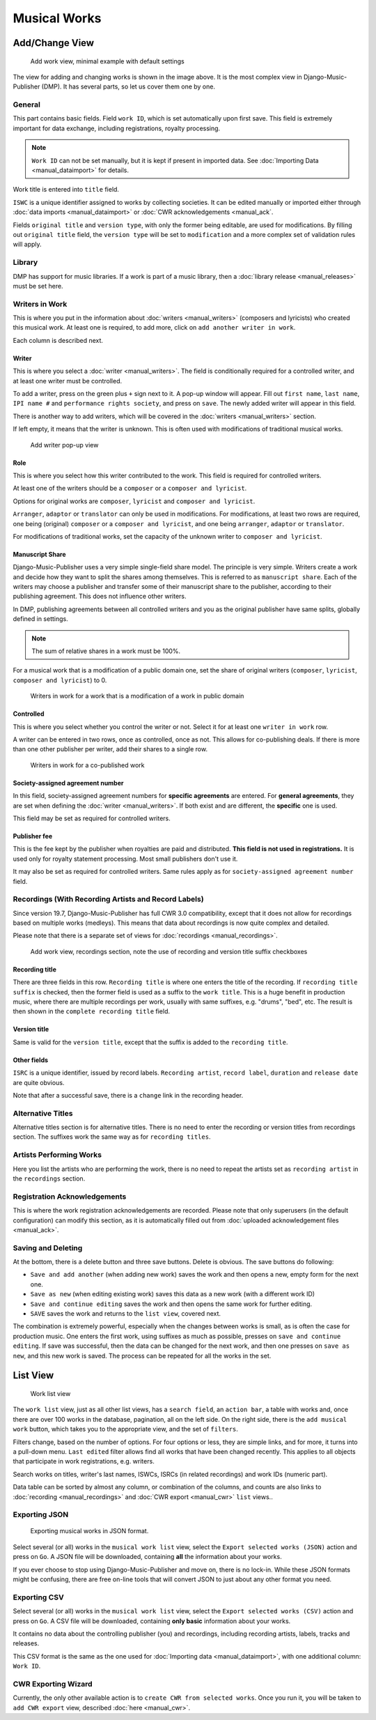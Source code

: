 Musical Works
_____________

Add/Change View
============================================

.. figure:: /images/add_work.png
   :width: 100%

   Add work view, minimal example with default settings

The view for adding and changing works is shown in the image above.
It is the most complex view in Django-Music-Publisher (DMP).
It has several parts, so let us cover them one by one.

General
+++++++

This part contains basic fields. Field ``work ID``, which is set automatically upon first save. This field is extremely important for data exchange, including registrations, royalty processing.

.. note::
   ``Work ID`` can not be set manually, but it is kept if present in imported data.
   See :doc:`Importing Data <manual_dataimport>` for details.

Work title is entered into ``title`` field.

``ISWC`` is a unique identifier assigned to works by collecting societies. It can be edited manually or imported
either through :doc:`data imports <manual_dataimport>` or :doc:`CWR acknowledgements <manual_ack`.

Fields ``original title`` and ``version type``, with only the former being
editable, are used for modifications. By filling out ``original title``
field, the ``version type`` will be set to ``modification`` and a more
complex set of validation rules will apply.

Library
+++++++

DMP has support for music libraries. If a work is part of
a music library, then a
:doc:`library release <manual_releases>` must be set here.

Writers in Work
+++++++++++++++

This is where you put in the information about :doc:`writers <manual_writers>` (composers and lyricists) who created this musical work. At least one is required, to add more, click on ``add another writer in work``.

Each column is described next.

Writer
------

This is where you select a :doc:`writer <manual_writers>`. The field is conditionally required for a controlled writer, and at least one writer must be controlled.

To add a writer, press on the green plus ``+`` sign next to it. A pop-up window will appear. Fill out ``first name``, ``last name``, ``IPI name #`` and ``performance rights society``, and press on ``save``. The newly added writer will appear in this field.

There is another way to add writers, which will be covered in the :doc:`writers <manual_writers>` section.

If left empty, it means that the writer is unknown. This is often used with modifications of traditional musical works.


.. figure:: /images/add_writer.png
   :width: 100%

   Add writer pop-up view

Role
--------

This is where you select how this writer contributed to the work. This field
is required for controlled writers.

At least one of the writers should be a ``composer`` or a ``composer and lyricist``.

Options for original works are ``composer``, ``lyricist`` and ``composer and lyricist``.

``Arranger``, ``adaptor`` or ``translator`` can only be used in modifications.
For modifications, at least two rows are required, one being (original) ``composer`` or a ``composer and lyricist``, and one being ``arranger``, ``adaptor`` or ``translator``.

For modifications of traditional works, set the capacity of the unknown writer to ``composer and lyricist``.

Manuscript Share
----------------

Django-Music-Publisher uses a very simple single-field share model. The principle is very simple.
Writers create a work and decide how they want to split the shares among themselves. This is referred to as
``manuscript share``. Each of the writers may choose a publisher
and transfer some of their manuscript share to the publisher, according to their publishing agreement.
This does not influence other writers.

In DMP, publishing agreements between all controlled writers and you as the original publisher have
same splits, globally defined in settings.

.. note::
    The sum of relative shares in a work must be 100%.

For a musical work that is a modification of a public domain one, set the share of original writers
(``composer``, ``lyricist``, ``composer and lyricist``) to 0.

.. figure:: /images/works_pd.png
   :width: 100%

   Writers in work for a work that is a modification of a work in public domain

Controlled
----------

This is where you select whether you control the writer or not. Select it for at least one ``writer in work`` row.

A writer can be entered in two rows, once as controlled, once as not. This allows for co-publishing deals. If there is more than one other publisher per writer, add their shares to a single row.

.. figure:: /images/works_copub.png
   :width: 100%

   Writers in work for a co-published work

Society-assigned agreement number
---------------------------------

In this field, society-assigned agreement numbers for **specific agreements** are entered. For **general agreements**,
they are set when defining the :doc:`writer <manual_writers>`. If both exist and are different, the **specific** one is
used.

This field may be set as required for controlled writers.


Publisher fee
-------------

This is the fee kept by the publisher when royalties are paid and distributed. **This field is not used in
registrations.** It is used only for royalty statement processing. Most small publishers don't use it.

It may also be set as required for controlled writers. Same rules apply as for ``society-assigned agreement number``
field.

Recordings (With Recording Artists and Record Labels)
+++++++++++++++++++++++++++++++++++++++++++++++++++++

Since version 19.7, Django-Music-Publisher has full CWR 3.0 compatibility, except that it does not allow for recordings based on multiple works (medleys). This means that data about recordings is now quite complex and detailed.

Please note that there is a separate set of views for :doc:`recordings <manual_recordings>`.

.. figure:: /images/works_recordings.png
   :width: 100%

   Add work view, recordings section, note the use of recording and version title suffix checkboxes

Recording title
---------------

There are three fields in this row. ``Recording title`` is where one enters the title of the recording. If ``recording title suffix`` is checked, then the former field is used as a suffix to the ``work title``. This is a huge benefit in production music, where there are multiple recordings per work, usually with same suffixes, e.g. "drums", "bed", etc. The result is then shown in the ``complete recording title`` field.

Version title
-------------

Same is valid for the ``version title``, except that the suffix is added to the ``recording title``.

Other fields
------------

``ISRC`` is a unique identifier, issued by record labels. ``Recording artist``, ``record label``, ``duration`` and ``release date`` are quite obvious.

Note that after a successful save, there is a ``change`` link in the recording header.


Alternative Titles
++++++++++++++++++

Alternative titles section is for alternative titles. There is no need to enter the recording or version titles from recordings section. The suffixes work the same way as for ``recording titles``.

Artists Performing Works
++++++++++++++++++++++++

Here you list the artists who are performing the work, there is no need to repeat the artists set as ``recording artist`` in the ``recordings`` section.

Registration Acknowledgements
+++++++++++++++++++++++++++++++++++

This is where the work registration acknowledgements are recorded. Please note that only superusers (in the default configuration) can modify this section, as it is automatically filled out from :doc:`uploaded acknowledgement files <manual_ack>`.

Saving and Deleting
+++++++++++++++++++

At the bottom, there is a delete button and three save buttons. Delete is obvious. The save buttons do following:

* ``Save and add another`` (when adding new work) saves the work and then opens a new, empty form for the next one.
* ``Save as new`` (when editing existing work) saves this data as a new work (with a different work ID)
* ``Save and continue editing`` saves the work and then opens the same work for further editing.
* ``SAVE`` saves the work and returns to the ``list view``, covered next.

The combination is extremely powerful, especially when the changes between works is small, as is often the case for production music.
One enters the first work, using suffixes as much as possible, presses on ``save and continue editing``.
If save was successful, then the data can be changed for the next work, and then one presses on ``save as new``, and this new work is saved.
The process can be repeated for all the works in the set.

List View
========================

.. figure:: /images/work_list.png
   :width: 100%

   Work list view

The ``work list`` view, just as all other list views, has a ``search field``, an ``action bar``, a table with works and, once there are over 100 works in the database, pagination, all on the left side. On the right side, there is the ``add musical work`` button, which takes you to the appropriate view, and the set of ``filters``.

Filters change, based on the number of options. For four options or less, they are simple links, and for more, it turns into a pull-down menu.
``Last edited`` filter allows find all works that have been changed recently. This applies to
all objects that participate in work registrations, e.g. writers.

Search works on titles, writer's last names, ISWCs, ISRCs (in related recordings) and work IDs (numeric part).

Data table can be sorted by almost any column, or combination of the columns, and counts are also links to :doc:`recording <manual_recordings>` and :doc:`CWR export <manual_cwr>` ``list`` views..

Exporting JSON
++++++++++++++++++++++++++

.. figure:: /images/work_list_action.png
   :width: 100%

   Exporting musical works in JSON format.

Select several (or all) works in the ``musical work list`` view, select the ``Export selected works (JSON)`` action and
press on ``Go``. A JSON file will be downloaded, containing **all** the information about your works.

If you ever choose to stop using Django-Music-Publisher and move on, there is no lock-in. While these JSON formats might
be confusing, there are free on-line tools that will convert JSON to just about any other format you need.

.. _exporting_csv:

Exporting CSV
++++++++++++++++++++++++++

Select several (or all) works in the ``musical work list`` view, select the ``Export selected works (CSV)`` action and
press on ``Go``. A CSV file will be downloaded, containing **only basic** information about your works.

It contains no data about the controlling publisher (you) and recordings, including recording
artists, labels, tracks and releases.

This CSV format is the same as the one used for :doc:`Importing data <manual_dataimport>`, with
one additional column: ``Work ID``.

CWR Exporting Wizard
++++++++++++++++++++

Currently, the only other available action is to ``create CWR from selected works``. Once you run it, you will be taken
to ``add CWR export`` view, described :doc:`here <manual_cwr>`.

